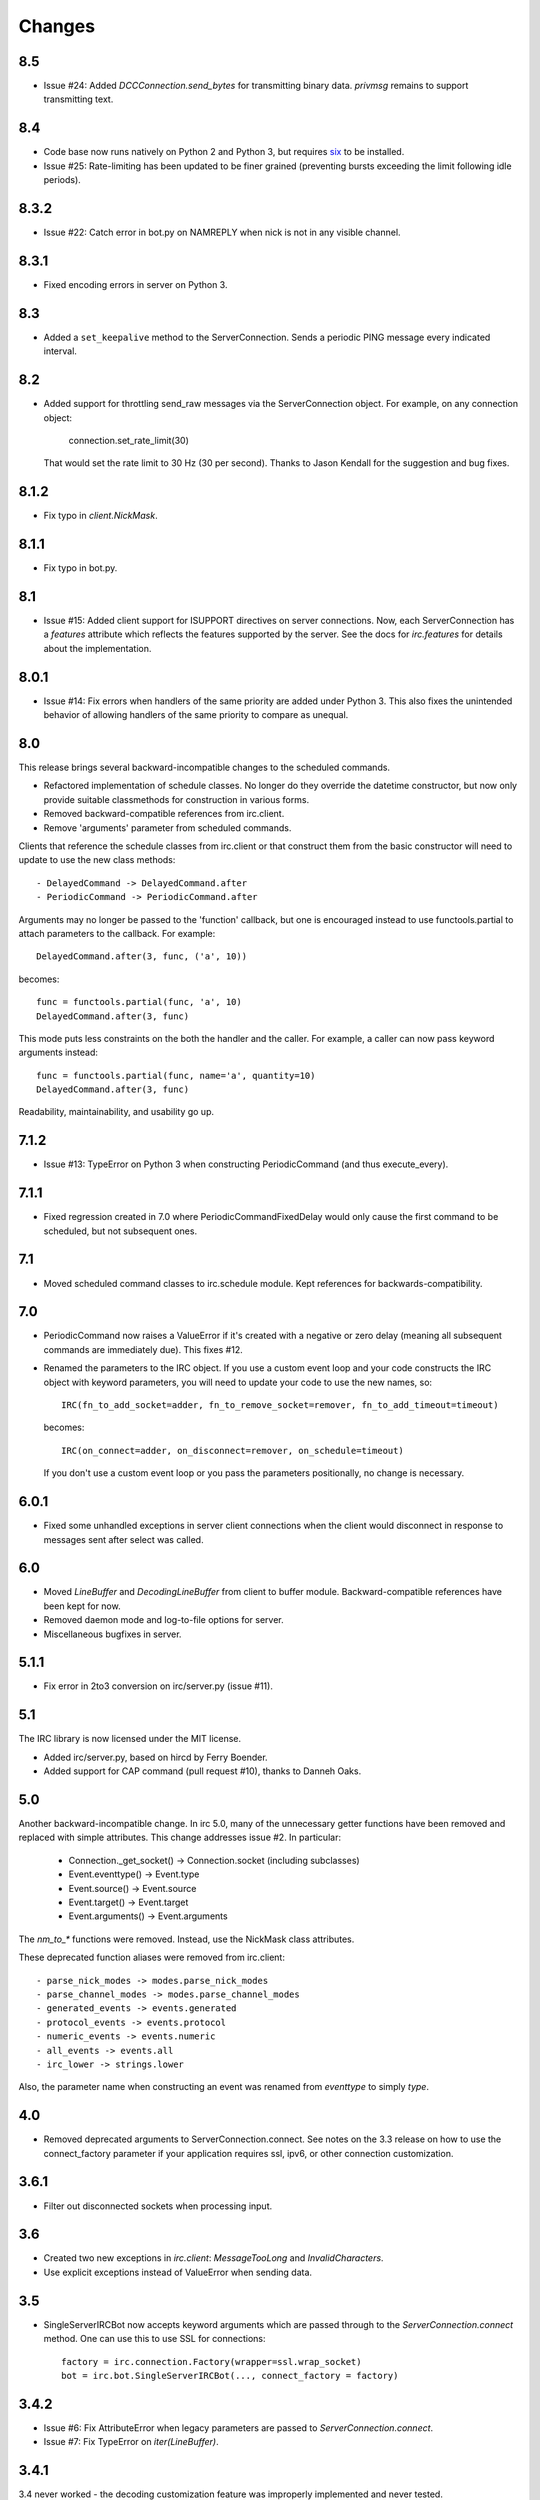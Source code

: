 Changes
-------

8.5
===

* Issue #24: Added `DCCConnection.send_bytes` for transmitting binary data.
  `privmsg` remains to support transmitting text.

8.4
===

* Code base now runs natively on Python 2 and Python 3, but requires `six
  <https://pypi.python.org/pypi/six>`_ to be installed.
* Issue #25: Rate-limiting has been updated to be finer grained (preventing
  bursts exceeding the limit following idle periods).

8.3.2
=====

* Issue #22: Catch error in bot.py on NAMREPLY when nick is not in any visible
  channel.

8.3.1
=====

* Fixed encoding errors in server on Python 3.

8.3
===

* Added a ``set_keepalive`` method to the ServerConnection. Sends a periodic
  PING message every indicated interval.

8.2
===

* Added support for throttling send_raw messages via the ServerConnection
  object. For example, on any connection object:

    connection.set_rate_limit(30)

  That would set the rate limit to 30 Hz (30 per second). Thanks to Jason
  Kendall for the suggestion and bug fixes.

8.1.2
=====

* Fix typo in `client.NickMask`.

8.1.1
=====

* Fix typo in bot.py.

8.1
===

* Issue #15: Added client support for ISUPPORT directives on server
  connections. Now, each ServerConnection has a `features` attribute which
  reflects the features supported by the server. See the docs for
  `irc.features` for details about the implementation.

8.0.1
=====

* Issue #14: Fix errors when handlers of the same priority are added under
  Python 3. This also fixes the unintended behavior of allowing handlers of
  the same priority to compare as unequal.

8.0
===

This release brings several backward-incompatible changes to the scheduled
commands.

* Refactored implementation of schedule classes. No longer do they override
  the datetime constructor, but now only provide suitable classmethods for
  construction in various forms.
* Removed backward-compatible references from irc.client.
* Remove 'arguments' parameter from scheduled commands.

Clients that reference the schedule classes from irc.client or that construct
them from the basic constructor will need to update to use the new class
methods::

  - DelayedCommand -> DelayedCommand.after
  - PeriodicCommand -> PeriodicCommand.after

Arguments may no longer be passed to the 'function' callback, but one is
encouraged instead to use functools.partial to attach parameters to the
callback. For example::

    DelayedCommand.after(3, func, ('a', 10))

becomes::

    func = functools.partial(func, 'a', 10)
    DelayedCommand.after(3, func)

This mode puts less constraints on the both the handler and the caller. For
example, a caller can now pass keyword arguments instead::

    func = functools.partial(func, name='a', quantity=10)
    DelayedCommand.after(3, func)

Readability, maintainability, and usability go up.

7.1.2
=====

* Issue #13: TypeError on Python 3 when constructing PeriodicCommand (and thus
  execute_every).

7.1.1
=====

* Fixed regression created in 7.0 where PeriodicCommandFixedDelay would only
  cause the first command to be scheduled, but not subsequent ones.

7.1
===

* Moved scheduled command classes to irc.schedule module. Kept references for
  backwards-compatibility.

7.0
===

* PeriodicCommand now raises a ValueError if it's created with a negative or
  zero delay (meaning all subsequent commands are immediately due). This fixes
  #12.
* Renamed the parameters to the IRC object. If you use a custom event loop
  and your code constructs the IRC object with keyword parameters, you will
  need to update your code to use the new names, so::

    IRC(fn_to_add_socket=adder, fn_to_remove_socket=remover, fn_to_add_timeout=timeout)

  becomes::

    IRC(on_connect=adder, on_disconnect=remover, on_schedule=timeout)

  If you don't use a custom event loop or you pass the parameters
  positionally, no change is necessary.

6.0.1
=====

* Fixed some unhandled exceptions in server client connections when the client
  would disconnect in response to messages sent after select was called.

6.0
===

* Moved `LineBuffer` and `DecodingLineBuffer` from client to buffer module.
  Backward-compatible references have been kept for now.
* Removed daemon mode and log-to-file options for server.
* Miscellaneous bugfixes in server.

5.1.1
=====

* Fix error in 2to3 conversion on irc/server.py (issue #11).

5.1
===

The IRC library is now licensed under the MIT license.

* Added irc/server.py, based on hircd by Ferry Boender.
* Added support for CAP command (pull request #10), thanks to Danneh Oaks.

5.0
===

Another backward-incompatible change. In irc 5.0, many of the unnecessary
getter functions have been removed and replaced with simple attributes. This
change addresses issue #2. In particular:

 - Connection._get_socket() -> Connection.socket (including subclasses)
 - Event.eventtype() -> Event.type
 - Event.source() -> Event.source
 - Event.target() -> Event.target
 - Event.arguments() -> Event.arguments

The `nm_to_*` functions were removed. Instead, use the NickMask class
attributes.

These deprecated function aliases were removed from irc.client::

 - parse_nick_modes -> modes.parse_nick_modes
 - parse_channel_modes -> modes.parse_channel_modes
 - generated_events -> events.generated
 - protocol_events -> events.protocol
 - numeric_events -> events.numeric
 - all_events -> events.all
 - irc_lower -> strings.lower

Also, the parameter name when constructing an event was renamed from
`eventtype` to simply `type`.

4.0
===

* Removed deprecated arguments to ServerConnection.connect. See notes on the
  3.3 release on how to use the connect_factory parameter if your application
  requires ssl, ipv6, or other connection customization.

3.6.1
=====

* Filter out disconnected sockets when processing input.

3.6
===

* Created two new exceptions in `irc.client`: `MessageTooLong` and
  `InvalidCharacters`.
* Use explicit exceptions instead of ValueError when sending data.

3.5
===

* SingleServerIRCBot now accepts keyword arguments which are passed through
  to the `ServerConnection.connect` method. One can use this to use SSL for
  connections::

    factory = irc.connection.Factory(wrapper=ssl.wrap_socket)
    bot = irc.bot.SingleServerIRCBot(..., connect_factory = factory)


3.4.2
=====

* Issue #6: Fix AttributeError when legacy parameters are passed to
  `ServerConnection.connect`.
* Issue #7: Fix TypeError on `iter(LineBuffer)`.

3.4.1
=====

3.4 never worked - the decoding customization feature was improperly
implemented and never tested.

* The ServerConnection now allows custom classes to be supplied to customize
  the decoding of incoming lines. For example, to disable the decoding of
  incoming lines,
  replace the `buffer_class` on the ServerConnection with a version that
  passes through the lines directly::

    irc.client.ServerConnection.buffer_class = irc.client.LineBuffer

  This fixes #5.

3.4
===

*Broken Release*

3.3
===

* Added `connection` module with a Factory for creating socket connections.
* Added `connect_factory` parameter to the ServerConnection.

It's now possible to create connections with custom SSL parameters or other
socket wrappers. For example, to create a connection with a custom SSL cert::

    import ssl
    import irc.client
    import irc.connection
    import functools

    irc = irc.client.IRC()
    server = irc.server()
    wrapper = functools.partial(ssl.wrap_socket, ssl_cert=my_cert())
    server.connect(connect_factory = irc.connection.Factory(wrapper=wrapper))

With this release, many of the parameters to `ServerConnection.connect` are
now deprecated:

    - localaddress
    - localport
    - ssl
    - ipv6

Instead, one should pass the appropriate values to a `connection.Factory`
instance and pass that factory to the .connect method. Backwards-compatibility
will be maintained for these parameters until the release of irc 4.0.

3.2.3
=====

* Restore Python 2.6 compatibility.

3.2.2
=====

* Protect from UnicodeDecodeError when decoding data on the wire when data is
  not properly encoded in ASCII or UTF-8.

3.2.1
=====

* Additional branch protected by mutex.

3.2
===

* Implemented thread safety via a reentrant lock guarding shared state in IRC
  objects.

3.1.1
=====

* Fix some issues with bytes/unicode on Python 3

3.1
===

* Distribute using setuptools rather than paver.
* Minor tweaks for Python 3 support. Now installs on Python 3.

3.0.1
=====

* Added error checking when sending a message - for both message length and
  embedded carriage returns. Fixes #4.
* Updated README.

3.0
===

* Improved Unicode support. Fixes failing tests and errors lowering Unicode
  channel names.
* Issue #3541414 - The ServerConnection and DCCConnection now encode any
  strings as UTF-8 before transmitting.
* Issue #3527371 - Updated strings.FoldedCase to support comparison against
  objects of other types.
* Shutdown the sockets before closing.

Applications that are currently encoding unicode as UTF-8 before passing the
strings to `ServerConnection.send_raw` need to be updated to send Unicode
or ASCII.

2.0.4
=====

This release officially deprecates 2.0.1-2.0.3 in favor of 3.0.

* Re-release of irc 2.0 (without the changes from 2.0.1-2.0.3) for
  correct compatibility indication.

2.0
===

* DelayedCommands now use the local time for calculating 'at' and 'due'
  times. This will be more friendly for simple servers. Servers that expect
  UTC times should either run in UTC or override DelayedCommand.now to
  return an appropriate time object for 'now'. For example::

    def startup_bot():
        irc.client.DelayedCommand.now = irc.client.DelayedCommand.utcnow
        ...

1.1
===

* Added irc.client.PeriodicCommandFixedDelay. Schedule this command
  to have a function executed at a specific time and then at periodic
  intervals thereafter.

1.0
===

* Removed `irclib` and `ircbot` legacy modules.

0.9
===

* Fix file saving using dccreceive.py on Windows. Fixes #2863199.
* Created NickMask class from nm_to_* functions. Now if a source is
  a NickMask, one can access the .nick, .host, and .user attributes.
* Use correct attribute for saved connect args. Fixes #3523057.

0.8
===

* Added ServerConnection.reconnect method. Fixes #3515580.

0.7.1
=====

* Added missing events. Fixes #3515578.

0.7
===

* Moved functionality from irclib module to irc.client module.
* Moved functionality from ircbot module to irc.bot module.
* Retained irclib and ircbot modules for backward-compatibility. These
  will be removed in 1.0.
* Renamed project to simply 'irc'.

To support the new module structure, simply replace references to the irclib
module with irc.client and ircbot module with irc.bot. This project will
support that interface through all versions of irc 1.x, so if you've made
these changes, you can safely depend on `irc >= 0.7, <2.0dev`.

0.6.3
=====

* Fixed failing test where DelayedCommands weren't being sorted properly.
  DelayedCommand a now subclass of the DateTime object, where the command's
  due time is the datetime. Fixed issue #3518508.

0.6.2
=====

* Fixed incorrect usage of Connection.execute_delayed (again).

0.6.0
=====

* Minimum Python requirement is now Python 2.6. Python 2.3 and earlier should use 0.5.0
  or earlier.
* Removed incorrect usage of Connection.execute_delayed. Added Connection.execute_every.
  Fixed issue 3516241.
* Use new-style classes.
